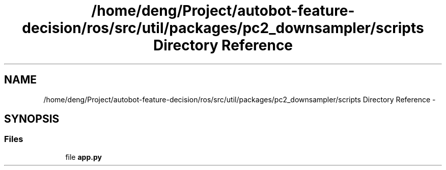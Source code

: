 .TH "/home/deng/Project/autobot-feature-decision/ros/src/util/packages/pc2_downsampler/scripts Directory Reference" 3 "Fri May 22 2020" "Autoware_Doxygen" \" -*- nroff -*-
.ad l
.nh
.SH NAME
/home/deng/Project/autobot-feature-decision/ros/src/util/packages/pc2_downsampler/scripts Directory Reference \- 
.SH SYNOPSIS
.br
.PP
.SS "Files"

.in +1c
.ti -1c
.RI "file \fBapp\&.py\fP"
.br
.in -1c
